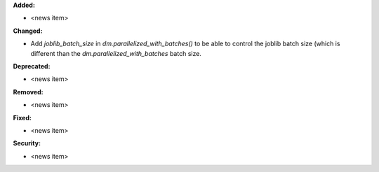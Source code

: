 **Added:**

* <news item>

**Changed:**

* Add `joblib_batch_size` in `dm.parallelized_with_batches()` to be able to control the joblib batch size (which is different than the `dm.parallelized_with_batches` batch size.

**Deprecated:**

* <news item>

**Removed:**

* <news item>

**Fixed:**

* <news item>

**Security:**

* <news item>
